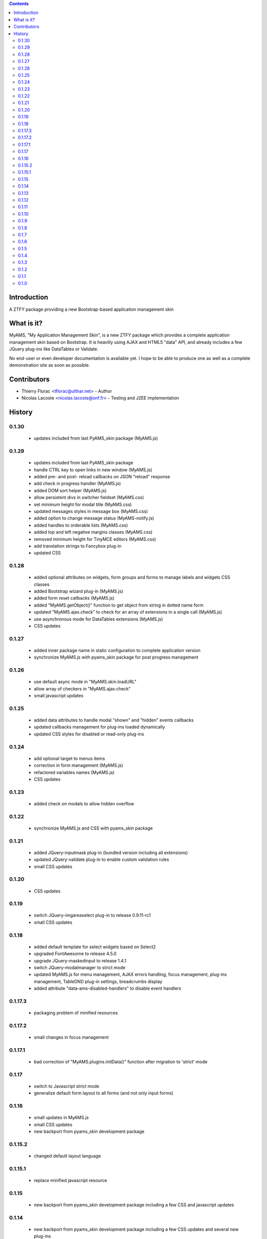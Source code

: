 .. contents::

Introduction
============

A ZTFY package providing a new Bootstrap-based application management skin


What is it?
===========

MyAMS, "My Application Management Skin", is a new ZTFY package which provides a complete application
management skin based on Bootstrap. It is heavilly using AJAX and HTML5 "data" API, and already includes a few
JQuery plug-ins like DataTables or Validate.

No end-user or even developer documentation is available yet. I hope to be able to produce one as well as
a complete demonstration site as soon as possible.


Contributors
============

- Thierry Florac <tflorac@ulthar.net> - Author

- Nicolas Lacoste <nicolas.lacoste@onf.fr> - Testing and J2EE implementation


History
=======

0.1.30
------
 - updates included from last PyAMS_skin package (MyAMS.js)

0.1.29
------
 - updates included from last PyAMS_skin package
 - handle CTRL key to open links in new window (MyAMS.js)
 - added pre- and post- reload callbacks on JSON "reload" response
 - add check in progress handler (MyAMS.js)
 - added DOM sort helper (MyAMS.js)
 - allow persistent divs in switcher fieldset (MyAMS.css)
 - set minimum height for modal title (MyAMS.css)
 - updated messages styles in message box (MyAMS.css)
 - added option to change message status (MyAMS-notify.js)
 - added handles to orderable lists (MyAMS.css)
 - added top and left negative margins classes (MyAMS.css)
 - removed minimum height for TinyMCE editors (MyAMS.css)
 - add translation strings to Fancybox plug-in
 - updated CSS

0.1.28
------
 - added optional attributes on widgets, form groups and forms to manage labels and widgets CSS classes
 - added Bootstrap wizard plug-in (MyAMS.js)
 - added form reset callbacks (MyAMS.js)
 - added "MyAMS.getObject()" function to get object from string in dotted name form
 - updated "MyAMS.ajax.check" to check for an array of extensions in a single call (MyAMS.js)
 - use asynchronous mode for DataTables extensions (MyAMS.js)
 - CSS updates

0.1.27
------
 - added inner package name in static configuration to complete application version
 - synchronize MyAMS.js with pyams_skin package for post progress management

0.1.26
------
 - use default async mode in "MyAMS.skin.loadURL"
 - allow array of checkers in "MyAMS.ajax.check"
 - small javascript updates

0.1.25
------
 - added data attributes to handle modal "shown" and "hidden" events callbacks
 - updated callbacks management for plug-ins loaded dynamically
 - updated CSS styles for disabled or read-only plug-ins

0.1.24
------
 - add optional target to menus items
 - correction in form management (MyAMS.js)
 - refactored variables names (MyAMS.js)
 - CSS updates

0.1.23
------
 - added check on modals to allow hidden overflow

0.1.22
------
 - synchronize MyAMS.js and CSS with pyams_skin package

0.1.21
------
 - added JQuery-inputmask plug-in (bundled version including all extensions)
 - updated JQuery-validate plug-in to enable custom validation rules
 - small CSS updates

0.1.20
------
 - CSS updates

0.1.19
------
 - switch JQuery-imgareaselect plug-in to release 0.9.11-rc1
 - small CSS updates

0.1.18
------
 - added default template for select widgets based on Select2
 - upgraded FontAwesome to release 4.5.0
 - upgrade JQuery-maskedinput to release 1.4.1
 - switch JQuery-modalmanager to strict mode
 - updated MyAMS.js for menu management, AJAX errors handling, focus management, plug-ins management, TableDND plug-in
   settings, breadcrumbs display
 - added attribute "data-ams-disabled-handlers" to disable event handlers

0.1.17.3
--------
 - packaging problem of minified resources

0.1.17.2
--------
 - small changes in focus management

0.1.17.1
--------
 - bad correction of "MyAMS.plugins.initData()" function after migration to 'strict' mode

0.1.17
------
 - switch to Javascript strict mode
 - generalize default form layout to all forms (and not only input forms)

0.1.16
------
 - small updates in MyAMS.js
 - small CSS updates
 - new backport from pyams_skin development package

0.1.15.2
--------
 - changed default layout language

0.1.15.1
--------
 - replace minified javascript resource

0.1.15
------
 - new backport from pyams_skin development package including a few CSS and javascript updates

0.1.14
------
 - new backport from pyams_skin development package including a few CSS updates and several new plug-ins

0.1.13
------
 - backports from last pyams_skin package resources, including JQuery, JQuery-UI and Bootstrap upgrades as
   well as new default plug-ins

0.1.12
------
 - small CSS and Javascript updates

0.1.11
------
 - allow usage of a custom static configuration for a given view by setting a request attribute

0.1.10
------
 - restore previous logout behaviour

0.1.9
-----
 - added optional form's title attribute
 - updated Google Analytics code
 - redirect to relative URL in logout view

0.1.8
-----
 - added target link attribute to menus
 - added title attribute to menus
 - added IInnerForm interface to handle forms located inside another container
 - added DataTables finalization callbacks handler
 - updated UnauthorizedExceptionView to correctly handle AJAX authentication errors
 - updated MyAMS.baseURL function
 - changed login form login field description
 - force content-type to text/plain in form's AJAX response to prevent HTML content-type

0.1.7
-----
 - added JQuery DataTables "editable" plug-in extension support
 - small CSS updates

0.1.6
-----
 - added setting to handle warnings when leaving an unsaved modified form
 - handle static configuration property to hide refresh button
 - update FontAwesome icons to release 4.2.0
 - small CSS updates

0.1.5
-----
 - added login form header and footer text attributes and content providers (using reStructuredText)
 - added new status "notify" in JSON response to be able to fire a given event
 - added custom radio button input template
 - added I18n attributes in main layout
 - added batch properties in base table class
 - added custom boolean terms to update translations
 - updated form template to use custom label and input classes
 - small CSS updates

0.1.4
-----
 - added version display in shortcuts panel
 - added tabs viewlet in header
 - added UserVoice API key
 - updated and corrected Javascript API
 - small CSS updates

0.1.3
-----
 - corrected link to favourites icon
 - small CSS fixes

0.1.2
-----
 - added new content providers for search engines and available languages drop-down menu
 - added new "form reset callback" data API
 - first step in adding new "upload/download" progress notifications
 - updated javascript data API to be able to warn user when leaving a form containing modified
   and unsaved data
 - updated and added CSS classes
 - javascript syntax cleanup in MyAMS.notify package (a complete code rewrite is planed...)

0.1.1
-----
 - small changes on exceptions views
 - added view for JSON-RPC exceptions
 - added minified Fanstatic resources
 - improved AJAX errors management
 - small CSS updates

0.1.0
-----
 - first release


